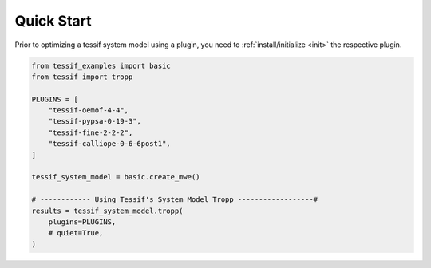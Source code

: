 .. _quick_start:

Quick Start
===========

Prior to optimizing a tessif system model using a plugin, you need to
:ref:`install/initialize <init>` the respective plugin.

.. code::

   from tessif_examples import basic
   from tessif import tropp

   PLUGINS = [
       "tessif-oemof-4-4",
       "tessif-pypsa-0-19-3",
       "tessif-fine-2-2-2",
       "tessif-calliope-0-6-6post1",
   ]

   tessif_system_model = basic.create_mwe()

   # ------------ Using Tessif's System Model Tropp ------------------#
   results = tessif_system_model.tropp(
       plugins=PLUGINS,
       # quiet=True,
   )
